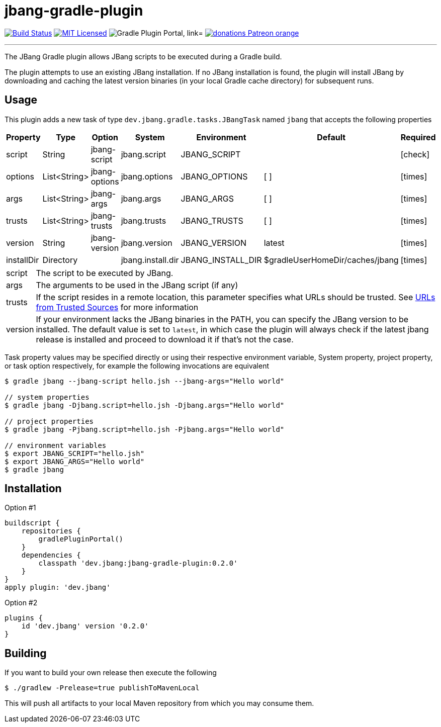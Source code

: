 = jbang-gradle-plugin
:linkattrs:
:project-owner:   jbangdev
:project-name:    jbang-gradle-plugin
:project-group:   dev.jbang
:project-version: 0.2.0
:plugin-id:       {project-group}
ifndef::env-github[]
endif::[]
:icons:           font
:required-icon:   icon:check[role="green"]
:optional-icon:   icon:times[role="red"]
ifdef::env-github[]
:required-icon:   :white_check_mark:
:optional-icon:   :x:
endif::[]

image:https://github.com/{project-owner}/{project-name}/workflows/Build/badge.svg["Build Status", link="https://github.com/{project-owner}/{project-name}/actions"]
image:http://img.shields.io/badge/license-MIT-blue.svg["MIT Licensed", link="http://opensource.org/licenses/MIT"]
image:https://img.shields.io/maven-metadata/v?label=Plugin%20Portal&metadataUrl=https://plugins.gradle.org/m2/dev/jbang/{plugin-id}.gradle.plugin/maven-metadata.xml["Gradle Plugin Portal, link="https://plugins.gradle.org/plugin/{plugin-id}"]
image:https://img.shields.io/badge/donations-Patreon-orange.svg[link="https://www.patreon.com/user?u=6609318"]

---

The JBang Gradle plugin allows JBang scripts to be executed during a Gradle build.

The plugin attempts to use an existing JBang installation. If no JBang installation is found, the plugin will install
JBang by downloading and caching the latest version binaries (in your local Gradle cache directory) for subsequent runs.

== Usage

This plugin adds a new task of type `dev.jbang.gradle.tasks.JBangTask` named `jbang` that accepts the
following properties

[options="header", cols="6*<,^"]
|===
| Property   | Type         | Option        | System            | Environment       | Default                         | Required
| script     | String       | jbang-script  | jbang.script      | JBANG_SCRIPT      |                                 | {required-icon}
| options    | List<String> | jbang-options | jbang.options     | JBANG_OPTIONS     | [ ]                             | {optional-icon}
| args       | List<String> | jbang-args    | jbang.args        | JBANG_ARGS        | [ ]                             | {optional-icon}
| trusts     | List<String> | jbang-trusts  | jbang.trusts      | JBANG_TRUSTS      | [ ]                             | {optional-icon}
| version    | String       | jbang-version | jbang.version     | JBANG_VERSION     | latest                          | {optional-icon}
| installDir | Directory    |               | jbang.install.dir | JBANG_INSTALL_DIR | $gradleUserHomeDir/caches/jbang | {optional-icon}
|===

[horizontal]
script:: The script to be executed by JBang.
args:: The arguments to be used in the JBang script (if any)
trusts:: If the script resides in a remote location, this parameter specifies what URLs should be trusted. See
link:https://github.com/jbangdev/jbang#urls-from-trusted-sources[URLs from Trusted Sources] for more information
version:: If your environment lacks the JBang binaries in the PATH, you can specify the JBang version to be installed.
The default value is set to `latest`, in which case the plugin will always check if the latest jbang release is installed
and proceed to download it if that's not the case.

Task property values may be specified directly or using their respective environment variable, System property, project
property, or task option respectively, for example the following invocations are equivalent

[source]
----
$ gradle jbang --jbang-script hello.jsh --jbang-args="Hello world"

// system properties
$ gradle jbang -Djbang.script=hello.jsh -Djbang.args="Hello world"

// project properties
$ gradle jbang -Pjbang.script=hello.jsh -Pjbang.args="Hello world"

// environment variables
$ export JBANG_SCRIPT="hello.jsh"
$ export JBANG_ARGS="Hello world"
$ gradle jbang
----

== Installation

Option #1
[source,groovy]
[subs="attributes"]
----
buildscript {
    repositories {
        gradlePluginPortal()
    }
    dependencies {
        classpath '{project-group}:{project-name}:{project-version}'
    }
}
apply plugin: '{project-group}'
----

Option #2
[source,groovy]
[subs="attributes"]
----
plugins {
    id '{project-group}' version '{project-version}'
}
----

== Building

If you want to build your own release then execute the following

[source]
----
$ ./gradlew -Prelease=true publishToMavenLocal
----

This will push all artifacts to your local Maven repository from which you may consume them.

